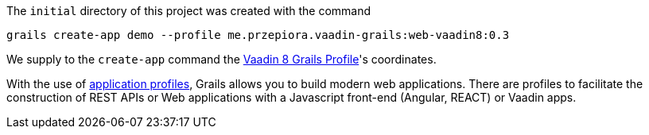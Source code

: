 The `initial` directory of this project was created with the command

[source,bash]
----
grails create-app demo --profile me.przepiora.vaadin-grails:web-vaadin8:0.3
----

We supply to the `create-app` command the https://github.com/macprzepiora/web-vaadin8[Vaadin 8 Grails Profile]'s coordinates.

With the use of http://docs.grails.org/latest/guide/single.html#profiles[application profiles], Grails allows you to build modern web applications. There are profiles to facilitate the construction of REST APIs or Web applications with a Javascript front-end (Angular, REACT) or Vaadin apps. 
